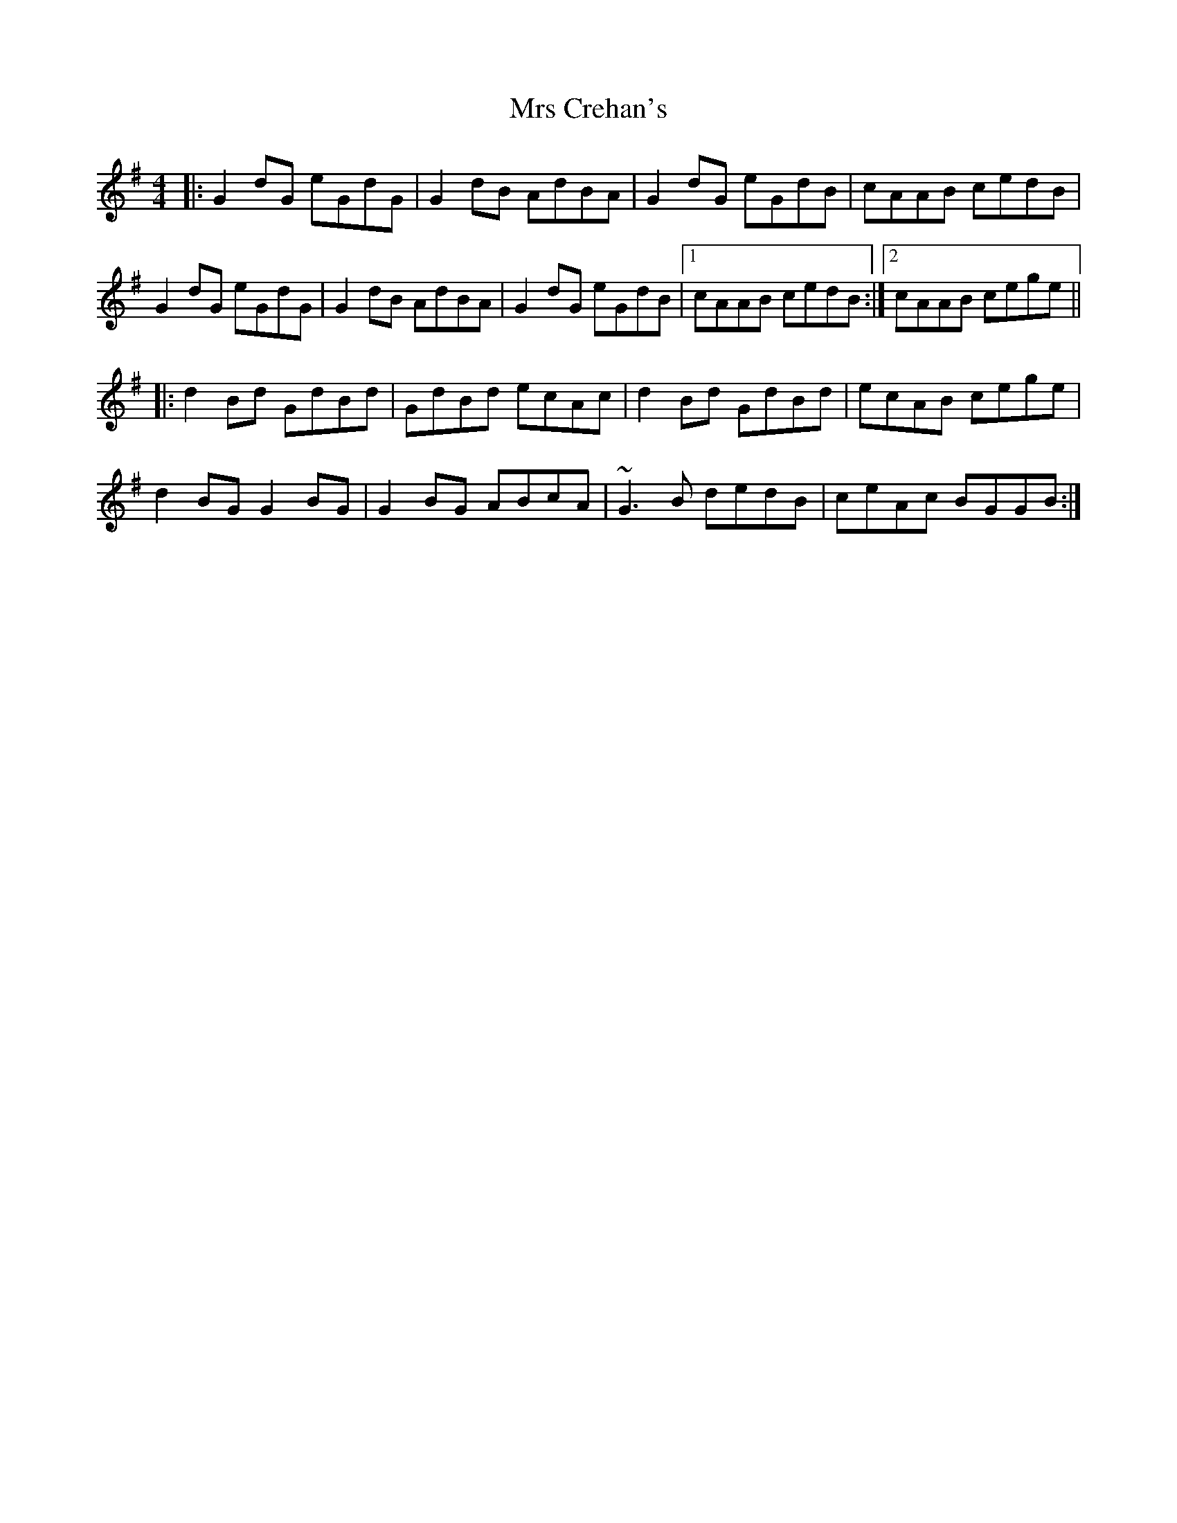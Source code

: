X: 28131
T: Mrs Crehan's
R: reel
M: 4/4
K: Gmajor
|:G2dG eGdG|G2dB AdBA|G2dG eGdB|cAAB cedB|
G2dG eGdG|G2dB AdBA|G2dG eGdB|1 cAAB cedB:|2 cAAB cege||
|:d2Bd GdBd|GdBd ecAc|d2Bd GdBd|ecAB cege|
d2BG G2BG|G2BG ABcA|~G3B dedB|ceAc BGGB:|

